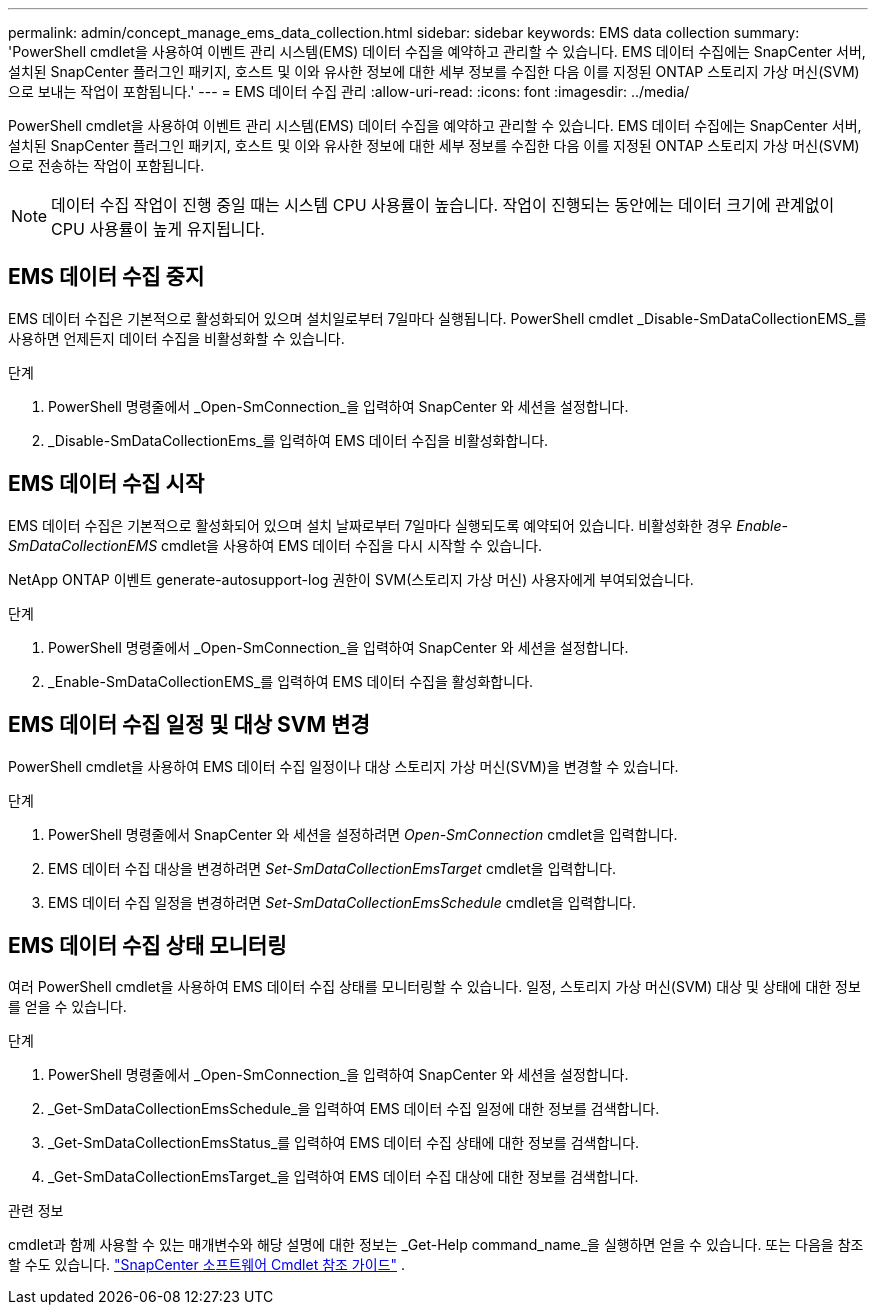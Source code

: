 ---
permalink: admin/concept_manage_ems_data_collection.html 
sidebar: sidebar 
keywords: EMS data collection 
summary: 'PowerShell cmdlet을 사용하여 이벤트 관리 시스템(EMS) 데이터 수집을 예약하고 관리할 수 있습니다.  EMS 데이터 수집에는 SnapCenter 서버, 설치된 SnapCenter 플러그인 패키지, 호스트 및 이와 유사한 정보에 대한 세부 정보를 수집한 다음 이를 지정된 ONTAP 스토리지 가상 머신(SVM)으로 보내는 작업이 포함됩니다.' 
---
= EMS 데이터 수집 관리
:allow-uri-read: 
:icons: font
:imagesdir: ../media/


[role="lead"]
PowerShell cmdlet을 사용하여 이벤트 관리 시스템(EMS) 데이터 수집을 예약하고 관리할 수 있습니다.  EMS 데이터 수집에는 SnapCenter 서버, 설치된 SnapCenter 플러그인 패키지, 호스트 및 이와 유사한 정보에 대한 세부 정보를 수집한 다음 이를 지정된 ONTAP 스토리지 가상 머신(SVM)으로 전송하는 작업이 포함됩니다.


NOTE: 데이터 수집 작업이 진행 중일 때는 시스템 CPU 사용률이 높습니다.  작업이 진행되는 동안에는 데이터 크기에 관계없이 CPU 사용률이 높게 유지됩니다.



== EMS 데이터 수집 중지

EMS 데이터 수집은 기본적으로 활성화되어 있으며 설치일로부터 7일마다 실행됩니다.  PowerShell cmdlet _Disable-SmDataCollectionEMS_를 사용하면 언제든지 데이터 수집을 비활성화할 수 있습니다.

.단계
. PowerShell 명령줄에서 _Open-SmConnection_을 입력하여 SnapCenter 와 세션을 설정합니다.
. _Disable-SmDataCollectionEms_를 입력하여 EMS 데이터 수집을 비활성화합니다.




== EMS 데이터 수집 시작

EMS 데이터 수집은 기본적으로 활성화되어 있으며 설치 날짜로부터 7일마다 실행되도록 예약되어 있습니다.  비활성화한 경우 _Enable-SmDataCollectionEMS_ cmdlet을 사용하여 EMS 데이터 수집을 다시 시작할 수 있습니다.

NetApp ONTAP 이벤트 generate-autosupport-log 권한이 SVM(스토리지 가상 머신) 사용자에게 부여되었습니다.

.단계
. PowerShell 명령줄에서 _Open-SmConnection_을 입력하여 SnapCenter 와 세션을 설정합니다.
. _Enable-SmDataCollectionEMS_를 입력하여 EMS 데이터 수집을 활성화합니다.




== EMS 데이터 수집 일정 및 대상 SVM 변경

PowerShell cmdlet을 사용하여 EMS 데이터 수집 일정이나 대상 스토리지 가상 머신(SVM)을 변경할 수 있습니다.

.단계
. PowerShell 명령줄에서 SnapCenter 와 세션을 설정하려면 _Open-SmConnection_ cmdlet을 입력합니다.
. EMS 데이터 수집 대상을 변경하려면 _Set-SmDataCollectionEmsTarget_ cmdlet을 입력합니다.
. EMS 데이터 수집 일정을 변경하려면 _Set-SmDataCollectionEmsSchedule_ cmdlet을 입력합니다.




== EMS 데이터 수집 상태 모니터링

여러 PowerShell cmdlet을 사용하여 EMS 데이터 수집 상태를 모니터링할 수 있습니다.  일정, 스토리지 가상 머신(SVM) 대상 및 상태에 대한 정보를 얻을 수 있습니다.

.단계
. PowerShell 명령줄에서 _Open-SmConnection_을 입력하여 SnapCenter 와 세션을 설정합니다.
. _Get-SmDataCollectionEmsSchedule_을 입력하여 EMS 데이터 수집 일정에 대한 정보를 검색합니다.
. _Get-SmDataCollectionEmsStatus_를 입력하여 EMS 데이터 수집 상태에 대한 정보를 검색합니다.
. _Get-SmDataCollectionEmsTarget_을 입력하여 EMS 데이터 수집 대상에 대한 정보를 검색합니다.


.관련 정보
cmdlet과 함께 사용할 수 있는 매개변수와 해당 설명에 대한 정보는 _Get-Help command_name_을 실행하면 얻을 수 있습니다. 또는 다음을 참조할 수도 있습니다. https://docs.netapp.com/us-en/snapcenter-cmdlets/index.html["SnapCenter 소프트웨어 Cmdlet 참조 가이드"^] .
